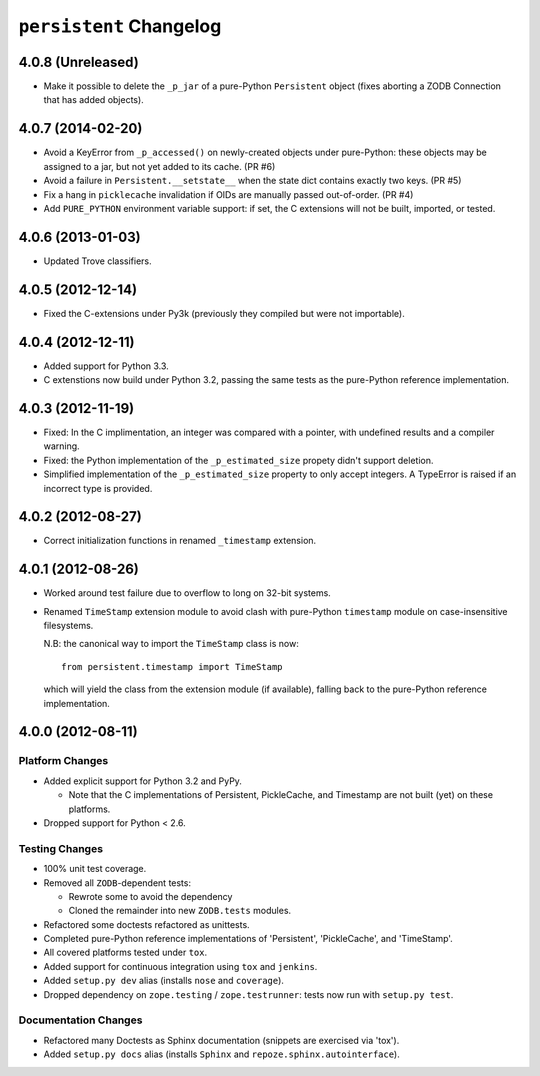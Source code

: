 ``persistent`` Changelog
========================

4.0.8 (Unreleased)
------------------

- Make it possible to delete the ``_p_jar`` of a pure-Python
  ``Persistent`` object (fixes aborting a ZODB Connection that
  has added objects).

4.0.7 (2014-02-20)
------------------

- Avoid a KeyError from ``_p_accessed()`` on newly-created objects under
  pure-Python:  these objects may be assigned to a jar, but not yet added
  to its cache.  (PR #6)

- Avoid a failure in ``Persistent.__setstate__`` when the state dict
  contains exactly two keys.  (PR #5)

- Fix a hang in ``picklecache`` invalidation if OIDs are manually passed
  out-of-order. (PR #4)

- Add ``PURE_PYTHON`` environment variable support:  if set, the C
  extensions will not be built, imported, or tested.


4.0.6 (2013-01-03)
------------------

- Updated Trove classifiers.


4.0.5 (2012-12-14)
------------------

- Fixed the C-extensions under Py3k (previously they compiled but were
  not importable).


4.0.4 (2012-12-11)
------------------

- Added support for Python 3.3.

- C extenstions now build under Python 3.2, passing the same tests as
  the pure-Python reference implementation.

4.0.3 (2012-11-19)
------------------

- Fixed: In the C implimentation, an integer was compared with a
  pointer, with undefined results and a compiler warning.

- Fixed: the Python implementation of the ``_p_estimated_size`` propety
  didn't support deletion.

- Simplified implementation of the ``_p_estimated_size`` property to
  only accept integers.  A TypeError is raised if an incorrect type is
  provided.


4.0.2 (2012-08-27)
------------------

- Correct initialization functions in renamed ``_timestamp`` extension.


4.0.1 (2012-08-26)
------------------

- Worked around test failure due to overflow to long on 32-bit systems.

- Renamed ``TimeStamp`` extension module to avoid clash with pure-Python
  ``timestamp`` module on case-insensitive filesystems.

  N.B:  the canonical way to import the ``TimeStamp`` class is now::

    from persistent.timestamp import TimeStamp

  which will yield the class from the extension module (if available),
  falling back to the pure-Python reference implementation.


4.0.0 (2012-08-11)
------------------

Platform Changes
################

- Added explicit support for Python 3.2 and PyPy.

  - Note that the C implementations of Persistent, PickleCache, and Timestamp
    are not built (yet) on these platforms.

- Dropped support for Python < 2.6.

Testing Changes
###############

- 100% unit test coverage.

- Removed all ``ZODB``-dependent tests:

  - Rewrote some to avoid the dependency

  - Cloned the remainder into new ``ZODB.tests`` modules.

- Refactored some doctests refactored as unittests.

- Completed pure-Python reference implementations of 'Persistent',
  'PickleCache', and 'TimeStamp'.

- All covered platforms tested under ``tox``.

- Added support for continuous integration using ``tox`` and ``jenkins``.

- Added ``setup.py dev`` alias (installs ``nose`` and ``coverage``).

- Dropped dependency on ``zope.testing`` / ``zope.testrunner``:  tests now
  run with ``setup.py test``.

Documentation Changes
#####################

- Refactored many Doctests as Sphinx documentation (snippets are exercised
  via 'tox').

- Added ``setup.py docs`` alias (installs ``Sphinx`` and
  ``repoze.sphinx.autointerface``).
